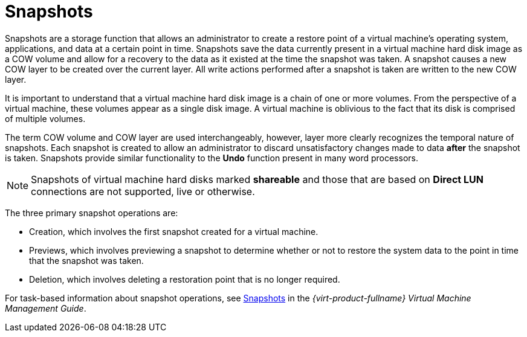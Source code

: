 :_content-type: CONCEPT
[id="Snapshots1"]
= Snapshots

Snapshots are a storage function that allows an administrator to create a restore point of a virtual machine's operating system, applications, and data at a certain point in time. Snapshots save the data currently present in a virtual machine hard disk image as a COW volume and allow for a recovery to the data as it existed at the time the snapshot was taken. A snapshot causes a new COW layer to be created over the current layer. All write actions performed after a snapshot is taken are written to the new COW layer.

It is important to understand that a virtual machine hard disk image is a chain of one or more volumes. From the perspective of a virtual machine, these volumes appear as a single disk image. A virtual machine is oblivious to the fact that its disk is comprised of multiple volumes.

The term COW volume and COW layer are used interchangeably, however, layer more clearly recognizes the temporal nature of snapshots. Each snapshot is created to allow an administrator to discard unsatisfactory changes made to data *after* the snapshot is taken. Snapshots provide similar functionality to the *Undo* function present in many word processors.

[NOTE]
====
Snapshots of virtual machine hard disks marked *shareable* and those that are based on *Direct LUN* connections are not supported, live or otherwise.
====
The three primary snapshot operations are:

* Creation, which involves the first snapshot created for a virtual machine.

* Previews, which involves previewing a snapshot to determine whether or not to restore the system data to the point in time that the snapshot was taken.

* Deletion, which involves deleting a restoration point that is no longer required.

For task-based information about snapshot operations, see link:{URL_virt_product_docs}{URL_format}virtual_machine_management_guide#sect-Snapshots[Snapshots] in the _{virt-product-fullname} Virtual Machine Management Guide_.


